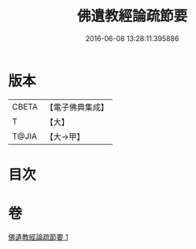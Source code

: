 #+TITLE: 佛遺教經論疏節要 
#+DATE: 2016-06-08 13:28:11.395886

* 版本
 |     CBETA|【電子佛典集成】|
 |         T|【大】     |
 |     T@JIA|【大→甲】   |

* 目次

* 卷
[[file:KR6g0045_001.txt][佛遺教經論疏節要 1]]

